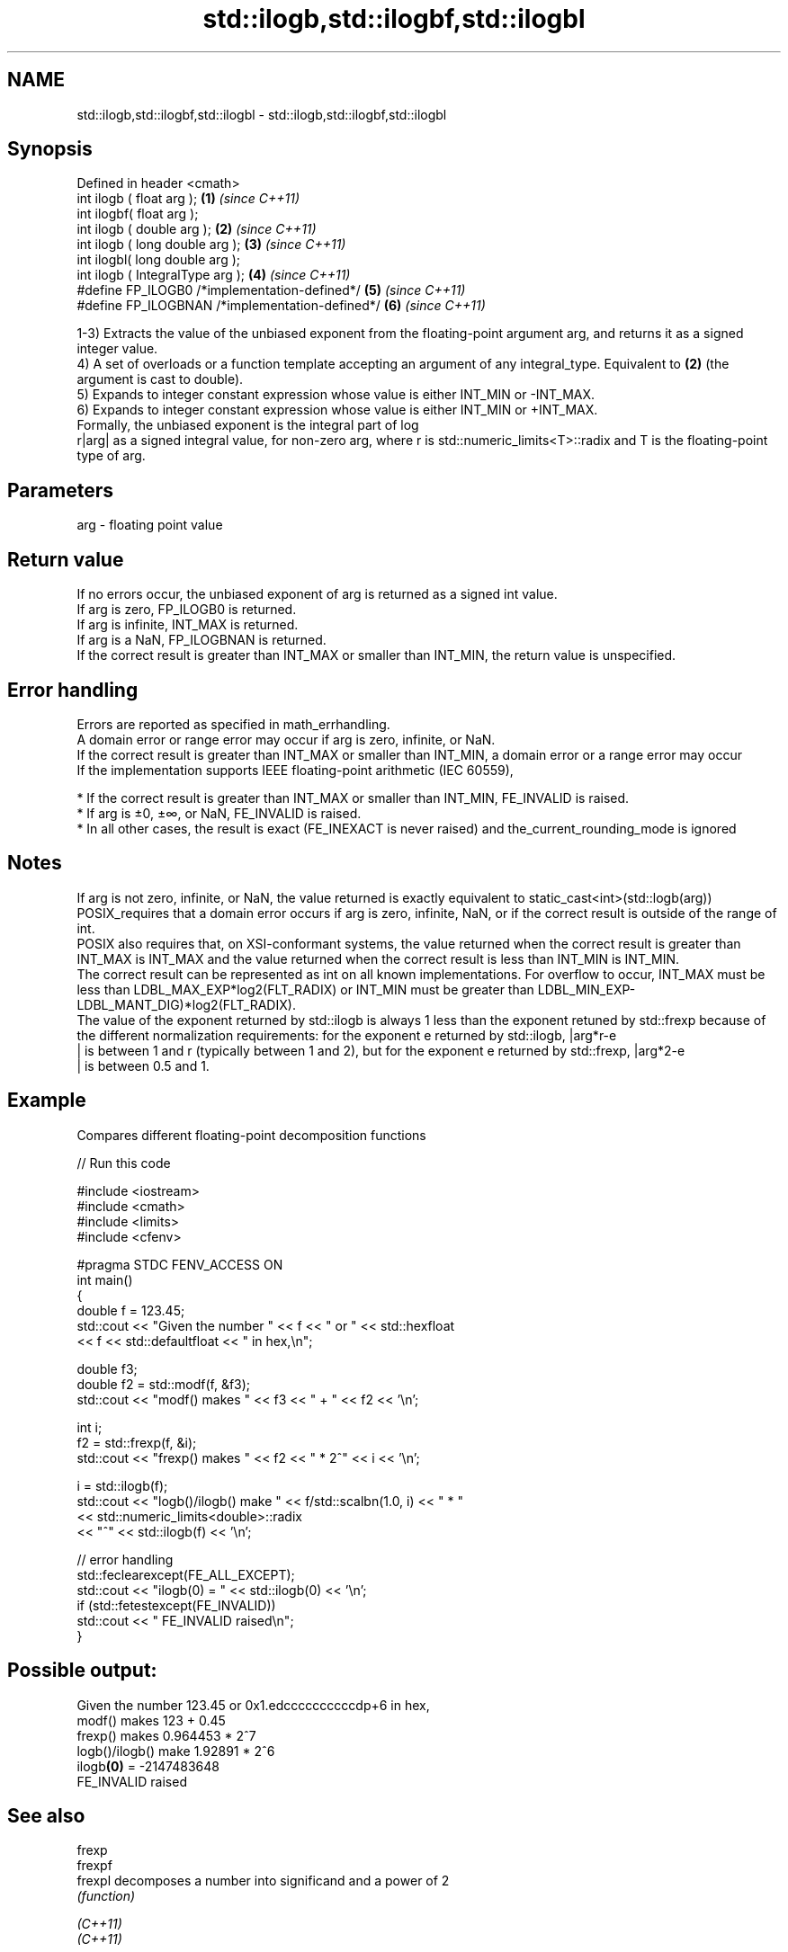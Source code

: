 .TH std::ilogb,std::ilogbf,std::ilogbl 3 "2020.03.24" "http://cppreference.com" "C++ Standard Libary"
.SH NAME
std::ilogb,std::ilogbf,std::ilogbl \- std::ilogb,std::ilogbf,std::ilogbl

.SH Synopsis

  Defined in header <cmath>
  int ilogb ( float arg );                       \fB(1)\fP \fI(since C++11)\fP
  int ilogbf( float arg );
  int ilogb ( double arg );                      \fB(2)\fP \fI(since C++11)\fP
  int ilogb ( long double arg );                 \fB(3)\fP \fI(since C++11)\fP
  int ilogbl( long double arg );
  int ilogb ( IntegralType arg );                \fB(4)\fP \fI(since C++11)\fP
  #define FP_ILOGB0 /*implementation-defined*/   \fB(5)\fP \fI(since C++11)\fP
  #define FP_ILOGBNAN /*implementation-defined*/ \fB(6)\fP \fI(since C++11)\fP

  1-3) Extracts the value of the unbiased exponent from the floating-point argument arg, and returns it as a signed integer value.
  4) A set of overloads or a function template accepting an argument of any integral_type. Equivalent to \fB(2)\fP (the argument is cast to double).
  5) Expands to integer constant expression whose value is either INT_MIN or -INT_MAX.
  6) Expands to integer constant expression whose value is either INT_MIN or +INT_MAX.
  Formally, the unbiased exponent is the integral part of log
  r|arg| as a signed integral value, for non-zero arg, where r is std::numeric_limits<T>::radix and T is the floating-point type of arg.

.SH Parameters


  arg - floating point value


.SH Return value

  If no errors occur, the unbiased exponent of arg is returned as a signed int value.
  If arg is zero, FP_ILOGB0 is returned.
  If arg is infinite, INT_MAX is returned.
  If arg is a NaN, FP_ILOGBNAN is returned.
  If the correct result is greater than INT_MAX or smaller than INT_MIN, the return value is unspecified.

.SH Error handling

  Errors are reported as specified in math_errhandling.
  A domain error or range error may occur if arg is zero, infinite, or NaN.
  If the correct result is greater than INT_MAX or smaller than INT_MIN, a domain error or a range error may occur
  If the implementation supports IEEE floating-point arithmetic (IEC 60559),

  * If the correct result is greater than INT_MAX or smaller than INT_MIN, FE_INVALID is raised.
  * If arg is ±0, ±∞, or NaN, FE_INVALID is raised.
  * In all other cases, the result is exact (FE_INEXACT is never raised) and the_current_rounding_mode is ignored


.SH Notes

  If arg is not zero, infinite, or NaN, the value returned is exactly equivalent to static_cast<int>(std::logb(arg))
  POSIX_requires that a domain error occurs if arg is zero, infinite, NaN, or if the correct result is outside of the range of int.
  POSIX also requires that, on XSI-conformant systems, the value returned when the correct result is greater than INT_MAX is INT_MAX and the value returned when the correct result is less than INT_MIN is INT_MIN.
  The correct result can be represented as int on all known implementations. For overflow to occur, INT_MAX must be less than LDBL_MAX_EXP*log2(FLT_RADIX) or INT_MIN must be greater than LDBL_MIN_EXP-LDBL_MANT_DIG)*log2(FLT_RADIX).
  The value of the exponent returned by std::ilogb is always 1 less than the exponent retuned by std::frexp because of the different normalization requirements: for the exponent e returned by std::ilogb, |arg*r-e
  | is between 1 and r (typically between 1 and 2), but for the exponent e returned by std::frexp, |arg*2-e
  | is between 0.5 and 1.

.SH Example

  Compares different floating-point decomposition functions
  
// Run this code

    #include <iostream>
    #include <cmath>
    #include <limits>
    #include <cfenv>

    #pragma STDC FENV_ACCESS ON
    int main()
    {
        double f = 123.45;
        std::cout << "Given the number " << f << " or " << std::hexfloat
                  << f << std::defaultfloat << " in hex,\\n";

        double f3;
        double f2 = std::modf(f, &f3);
        std::cout << "modf() makes " << f3 << " + " << f2 << '\\n';

        int i;
        f2 = std::frexp(f, &i);
        std::cout << "frexp() makes " << f2 << " * 2^" << i << '\\n';

        i = std::ilogb(f);
        std::cout << "logb()/ilogb() make " << f/std::scalbn(1.0, i) << " * "
                  << std::numeric_limits<double>::radix
                  << "^" << std::ilogb(f) << '\\n';

        // error handling
        std::feclearexcept(FE_ALL_EXCEPT);
        std::cout << "ilogb(0) = " << std::ilogb(0) << '\\n';
        if (std::fetestexcept(FE_INVALID))
            std::cout << "    FE_INVALID raised\\n";
    }

.SH Possible output:

    Given the number 123.45 or 0x1.edccccccccccdp+6 in hex,
    modf() makes 123 + 0.45
    frexp() makes 0.964453 * 2^7
    logb()/ilogb() make 1.92891 * 2^6
    ilogb\fB(0)\fP = -2147483648
        FE_INVALID raised


.SH See also



  frexp
  frexpf
  frexpl   decomposes a number into significand and a power of 2
           \fI(function)\fP

  \fI(C++11)\fP
  \fI(C++11)\fP

  logb
  logbf
  logbl    extracts exponent of the number
           \fI(function)\fP
  \fI(C++11)\fP
  \fI(C++11)\fP
  \fI(C++11)\fP

  scalbn
  scalbnf
  scalbnl
  scalbln
  scalblnf
  scalblnl multiplies a number by FLT_RADIX raised to a power
           \fI(function)\fP
  \fI(C++11)\fP
  \fI(C++11)\fP
  \fI(C++11)\fP
  \fI(C++11)\fP
  \fI(C++11)\fP
  \fI(C++11)\fP




